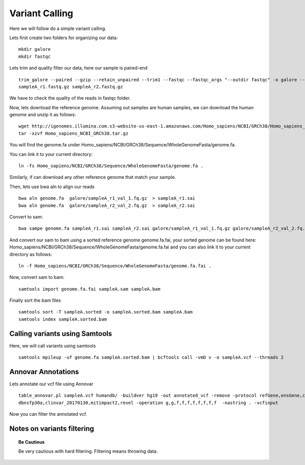 ====================================
**Variant Calling** 
====================================



Here we will follow do a simple variant calling. 

Lets first create two folders for organizing our data::

    mkdir galore 
    mkdir fastqc 

Lets trim and quality filter our data, here our sample is paired-end :: 

    trim_galore --paired --gzip --retain_unpaired --trim1 --fastqc --fastqc_args "--outdir fastqc" -o galore --path_to_cutadapt cutadapt/ \ 
    sampleA_r1.fastq.gz sampleA_r2.fastq.gz

We have to check the quality of the reads in fastqc folder. 


Now, lets download the reference genome. Assuming out samples are human samples, we can download the human genome and unzip it as follows:: 

        wget http://igenomes.illumina.com.s3-website-us-east-1.amazonaws.com/Homo_sapiens/NCBI/GRCh38/Homo_sapiens_NCBI_GRCh38.tar.gz
        tar -xzvf Homo_sapiens_NCBI_GRCh38.tar.gz
       
You will find the genome.fa under Homo_sapiens/NCBI/GRCh38/Sequence/WholeGenomeFasta/genome.fa. 

You can link it to your current directory:: 

        ln -fs Homo_sapiens/NCBI/GRCh38/Sequence/WholeGenomeFasta/genome.fa . 

Similarly, if can download any other reference genome that match your sample. 

Then, lets use bwa aln to align our reads :: 

   bwa aln genome.fa  galore/sampleA_r1_val_1.fq.gz  > sampleA_r1.sai
   bwa aln genome.fa  galore/sampleA_r2_val_2.fq.gz  > sampleA_r2.sai 

Convert to sam:: 

   bwa sampe genome.fa sampleA_r1.sai sampleA_r2.sai galore/sampleA_r1_val_1.fq.gz galore/sampleA_r2_val_2.fq.gz > sampleA.sam


And convert our sam to bam using a sorted reference genome genome.fa.fai, your sorted genome can be found here: Homo_sapiens/NCBI/GRCh38/Sequence/WholeGenomeFasta/genome.fa.fai 
and you can also link it to your current directory as follows:: 
        
        ln -f Homo_sapiens/NCBI/GRCh38/Sequence/WholeGenomeFasta/genome.fa.fai . 

Now, convert sam to bam:: 

  samtools import genome.fa.fai sampleA.sam sampleA.bam

Finally sort the bam files :: 

  samtools sort -T sampleA.sorted -o sampleA.sorted.bam sampleA.bam
  samtools index sampleA.sorted.bam

.. _calling_samtools: 

Calling variants using Samtools 
#################################

Here, we will call variants using samtools ::  

  samtools mpileup -uf genome.fa sampleA.sorted.bam | bcftools call -vmO v -o sampleA.vcf --threads 2




Annovar Annotations 
#####################

Lets annotate our vcf file using Annovar :: 

  table_annovar.pl sampleA.vcf humandb/ -buildver hg19 -out annotated_vcf -remove -protocol refGene,ensGene,cytoBand,exac03,gnomad_exome,avsnp147,\
  dbnsfp30a,clinvar_20170130,mitimpact2,revel -operation g,g,f,f,f,f,f,f,f,f  -nastring . -vcfinput 

Now you can filter the annotated vcf. 

Notes on variants filtering 
#############################

.. topic:: Be Cautious 

  Be very cautious  with hard filtering. Filtering means throwing data. 
